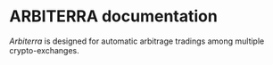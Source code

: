 * ARBITERRA documentation
	[[git@github.com:ARBITERRA/meta.git][Arbiterra]] is designed for automatic arbitrage tradings among
multiple crypto-exchanges.


